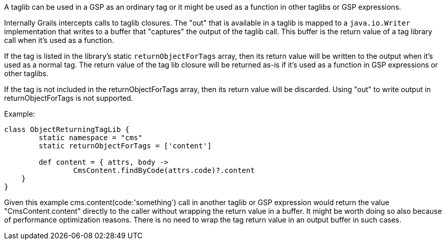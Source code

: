 A taglib can be used in a GSP as an ordinary tag or it might be used as a function in other taglibs or GSP expressions.

Internally Grails intercepts calls to taglib closures.
The "out" that is available in a taglib is mapped to a `java.io.Writer` implementation that writes to a buffer
that "captures" the output of the taglib call. This buffer is the return value of a tag library call when it's 
used as a function.

If the tag is listed in the library's static `returnObjectForTags` array, then its return value will be written to 
the output when it's used as a normal tag. The return value of the tag lib closure will be returned as-is 
if it's used as a function in GSP expressions or other taglibs. 

If the tag is not included in the returnObjectForTags array, then its return value will be discarded.
Using "out" to write output in returnObjectForTags is not supported. 

Example:
[source,java]
----
class ObjectReturningTagLib {
	static namespace = "cms"
	static returnObjectForTags = ['content'] 

	def content = { attrs, body ->
		CmsContent.findByCode(attrs.code)?.content	
    }
}
----

Given this example cms.content(code:'something') call in another taglib or GSP expression would return the value "CmsContent.content" directly to the caller without 
wrapping the return value in a buffer. It might be worth doing so also because of performance optimization reasons. There is no need to wrap the 
tag return value in an output buffer in such cases.
